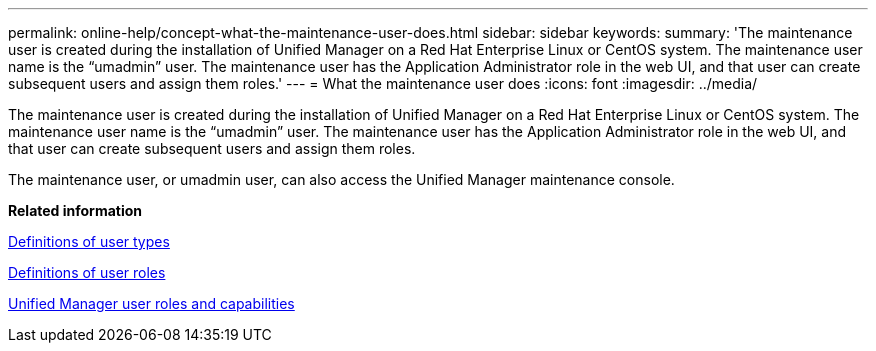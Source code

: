 ---
permalink: online-help/concept-what-the-maintenance-user-does.html
sidebar: sidebar
keywords: 
summary: 'The maintenance user is created during the installation of Unified Manager on a Red Hat Enterprise Linux or CentOS system. The maintenance user name is the “umadmin” user. The maintenance user has the Application Administrator role in the web UI, and that user can create subsequent users and assign them roles.'
---
= What the maintenance user does
:icons: font
:imagesdir: ../media/

[.lead]
The maintenance user is created during the installation of Unified Manager on a Red Hat Enterprise Linux or CentOS system. The maintenance user name is the "`umadmin`" user. The maintenance user has the Application Administrator role in the web UI, and that user can create subsequent users and assign them roles.

The maintenance user, or umadmin user, can also access the Unified Manager maintenance console.

*Related information*

xref:reference-definitions-of-user-types.adoc[Definitions of user types]

xref:reference-definitions-of-user-roles.adoc[Definitions of user roles]

xref:reference-unified-manager-roles-and-capabilities.adoc[Unified Manager user roles and capabilities]

